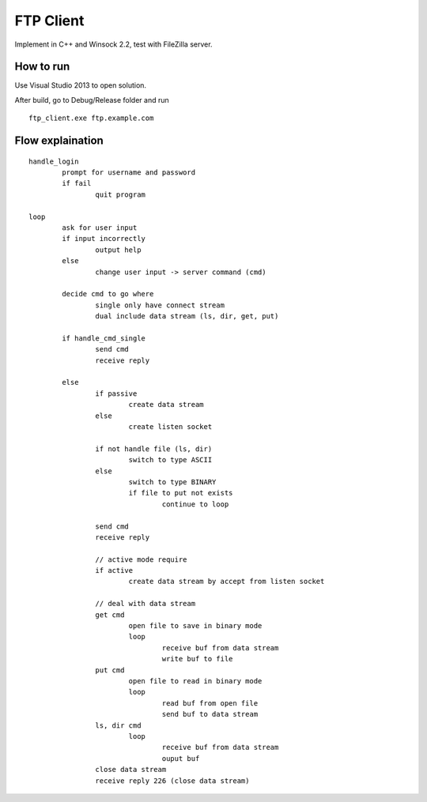 ==========
FTP Client
==========

Implement in C++ and Winsock 2.2, test with FileZilla server.

How to run
==========

Use Visual Studio 2013 to open solution.

After build, go to Debug/Release folder and run ::

        ftp_client.exe ftp.example.com

Flow explaination
=================

::

	handle_login
		prompt for username and password
		if fail
			quit program

	loop
		ask for user input
		if input incorrectly
			output help
		else
			change user input -> server command (cmd)

		decide cmd to go where
			single only have connect stream
			dual include data stream (ls, dir, get, put)

		if handle_cmd_single
			send cmd
			receive reply

		else
			if passive
				create data stream
			else
				create listen socket

			if not handle file (ls, dir)
				switch to type ASCII
			else
				switch to type BINARY
				if file to put not exists
					continue to loop

			send cmd
			receive reply

			// active mode require
			if active
				create data stream by accept from listen socket

			// deal with data stream
			get cmd
				open file to save in binary mode
				loop
					receive buf from data stream
					write buf to file
			put cmd
				open file to read in binary mode
				loop
					read buf from open file
					send buf to data stream
			ls, dir cmd
				loop
					receive buf from data stream
					ouput buf
			close data stream
			receive reply 226 (close data stream)